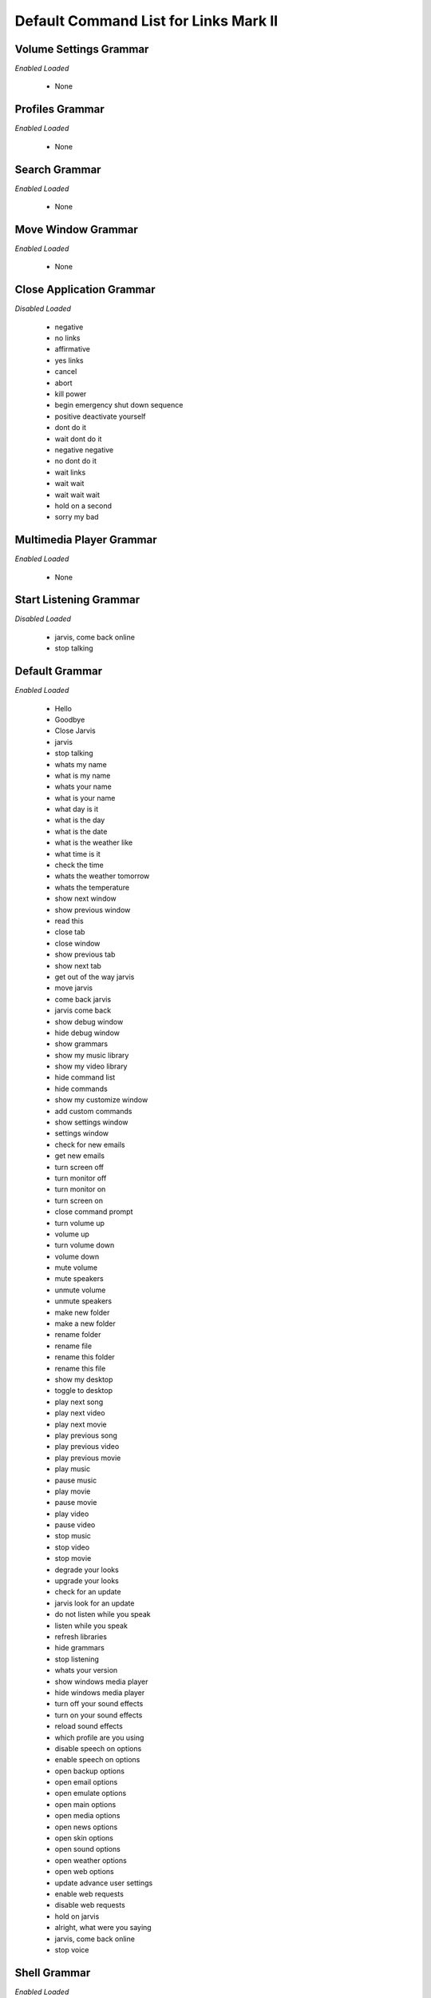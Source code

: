 ======================================
Default Command List for Links Mark II
======================================


Volume Settings Grammar
=======================
*Enabled*
*Loaded*


 - None



Profiles Grammar
================
*Enabled*
*Loaded*


 - None



Search Grammar
==============
*Enabled*
*Loaded*


 - None



Move Window Grammar
===================
*Enabled*
*Loaded*


 - None



Close Application Grammar
=========================
*Disabled*
*Loaded*


 - negative
 - no links
 - affirmative
 - yes links
 - cancel
 - abort
 - kill power
 - begin emergency shut down sequence
 - positive deactivate yourself
 - dont do it
 - wait dont do it
 - negative negative
 - no dont do it
 - wait links
 - wait wait
 - wait wait wait
 - hold on a second
 - sorry my bad



Multimedia Player Grammar
=========================
*Enabled*
*Loaded*


 - None



Start Listening Grammar
=======================
*Disabled*
*Loaded*


 - jarvis, come back online
 - stop talking



Default Grammar
===============
*Enabled*
*Loaded*


 - Hello
 - Goodbye
 - Close Jarvis
 - jarvis
 - stop talking
 - whats my name
 - what is my name
 - whats your name
 - what is your name
 - what day is it
 - what is the day
 - what is the date
 - what is the weather like
 - what time is it
 - check the time
 - whats the weather tomorrow
 - whats the temperature
 - show next window
 - show previous window
 - read this
 - close tab
 - close window
 - show previous tab
 - show next tab
 - get out of the way jarvis
 - move jarvis
 - come back jarvis
 - jarvis come back
 - show debug window
 - hide debug window
 - show grammars
 - show my music library
 - show my video library
 - hide command list
 - hide commands
 - show my customize window
 - add custom commands
 - show settings window
 - settings window
 - check for new emails
 - get new emails
 - turn screen off
 - turn monitor off
 - turn monitor on
 - turn screen on
 - close command prompt
 - turn volume up
 - volume up
 - turn volume down
 - volume down
 - mute volume
 - mute speakers
 - unmute volume
 - unmute speakers
 - make new folder
 - make a new folder
 - rename folder
 - rename file
 - rename this folder
 - rename this file
 - show my desktop
 - toggle to desktop
 - play next song
 - play next video
 - play next movie
 - play previous song
 - play previous video
 - play previous movie
 - play music
 - pause music
 - play movie
 - pause movie
 - play video
 - pause video
 - stop music
 - stop video
 - stop movie
 - degrade your looks
 - upgrade your looks
 - check for an update
 - jarvis look for an update
 - do not listen while you speak
 - listen while you speak
 - refresh libraries
 - hide grammars
 - stop listening
 - whats your version
 - show windows media player
 - hide windows media player
 - turn off your sound effects
 - turn on your sound effects
 - reload sound effects
 - which profile are you using
 - disable speech on options
 - enable speech on options
 - open backup options
 - open email options
 - open emulate options
 - open main options
 - open media options
 - open news options
 - open skin options
 - open sound options
 - open weather options
 - open web options
 - update advance user settings
 - enable web requests
 - disable web requests
 - hold on jarvis
 - alright, what were you saying
 - jarvis, come back online
 - stop voice



Shell Grammar
=============
*Enabled*
*Loaded*


 - open windows explorer
 - open windows directory
 - open control panel
 - check current weather using vb script
 - show windows sound playback devices
 - show open windows sound recording devices
 - open add or remove programs
 - set date and time
 - open screen saver settings
 - open desktop icon settings
 - open windows themes settings
 - open screen resolution settings
 - open advance system properties
 - open system properties
 - open c drive



Shell Grammar Dynamic
=====================
*Enabled*
*Loaded*


 - None



Social Grammar
==============
*Enabled*
*Loaded*


 - thank you



Social Grammar Dynamic
======================
*Enabled*
*Loaded*


 - None



Web Grammar
===========
*Enabled*
*Loaded*


 - open google
 - open bing
 - show more shell commands
 - show more control commands
 - show weather from plugin



Keyboard Grammar
================
*Enabled*
*Loaded*


 - copy this please
 - cut this please
 - paste it here
 - open start menu
 - undo last command
 - bold this text
 - underline this text
 - italicize this text
 - select all please
 - refresh this please
 - open new tab
 - search here please
 - delete this please
 - switch tab please
 - scroll up please
 - scroll down please
 - zoom in please
 - zoom out please
 - save this please
 - print this please
 - minimize this please
 - maximize this please

